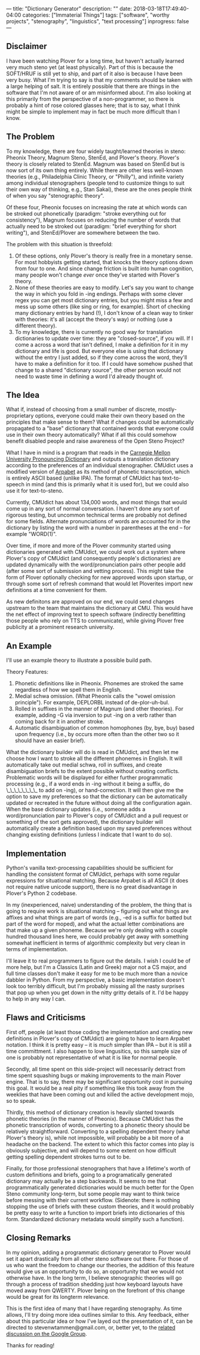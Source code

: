---
title: "Dictionary Generator"
description: ""
date: 2018-03-18T17:49:40-04:00
categories: ["Immaterial Things"]
tags: ["software", "worthy projects", "stenography", "linguistics", "text processing"]
inprogress: false
---

** Disclaimer

I have been watching Plover for a long time, but haven't actually learned very much steno yet (at least physically). Part of this is because the SOFT/HRUF is still yet to ship, and part of it also is because I have been very busy. What I'm trying to say is that my comments should be taken with a large helping of salt. It is entirely possible that there are things in the software that I'm not aware of or am misinformed about. I'm also looking at this primarily from the perspective of a non-programmer, so there is probably a hint of rose colored glasses here; that is to say, what I think might be simple to implement may in fact be much more difficult than I know.

** The Problem

To my knowledge, there are four widely taught/learned theories in steno: Pheonix Theory, Magnum Steno, StenEd, and Plover's theory. Plover's theory is closely related to StenEd. Magnum was based on StenEd but is now sort of its own thing entirely. While there are other less well-known theories (e.g., Philadelphia Clinic Theory, or "Philly"), and infinite variety among individual stenographers (people tend to customize things to suit their own way of thinking, e.g., Stan Sakai), these are the ones people think of when you say "stenographic theory".

Of these four, Pheonix focuses on increasing the rate at which words can be stroked out phonetically (paradigm: "stroke everything out for consistency"), Magnum focuses on reducing the number of words that actually need to be stroked out (paradigm: "brief everything for short writing"), and StenEd/Plover are somewhere between the two.

The problem with this situation is threefold:

1. Of these options, only Plover's theory is really free in a monetary sense. For most hobbyists getting started, that knocks the theory options down from four to one. And since change friction is built into human cognition, many people won't change /ever/ once they've started with Plover's theory.
2. None of these theories are easy to modify. Let's say you want to change the way in which you fold in -ing endings. Perhaps with some clever regex you can get most dictionary entries, but you might miss a few and mess up some others (like sing or ring, for example). Short of checking many dictionary entries by hand (!), I don't know of a clean way to tinker with theories: it's all (accept the theory's way) or nothing (use a different theory).
3. To my knowledge, there is currently no good way for translation dictionaries to update over time: they are "closed-source", if you will. If I come a across a word that isn't defined, I make a definition for it in my dictionary and life is good. But everyone else is using that dictionary without the entry I just added, so if they come across the word, they'll have to make a definition for it too. If I could have somehow pushed that change to a shared "dictionary source", the other person would not need to waste time in defining a word I'd already thought of.

** The Idea

What if, instead of choosing from a small number of discrete, mostly-proprietary options, everyone could make their own theory based on the principles that make sense to them? What if changes could be automatically propagated to a "base" dictionary that contained words that everyone could use in their own theory automatically? What if all this could somehow benefit disabled people and raise awareness of the Open Steno Project?

What I have in mind is a program that reads in the [[http://svn.code.sf.net/p/cmusphinx/code/trunk/cmudict/cmudict-0.7b][Carnegie Mellon University Pronouncing Dictionary]] and outputs a translation dictionary according to the preferences of an individual stenographer. CMUdict uses a modified version of [[https://en.wikipedia.org/wiki/Arpabet][Arpabet]] as its method of phonetic transcription, which is entirely ASCII based (unlike IPA). The format of CMUdict has text-to-speech in mind (and this is primarily what it is used for), but we could also use it for text-to-steno.

Currently, CMUdict has about 134,000 words, and most things that would come up in any sort of normal conversation. I haven't done any sort of rigorous testing, but uncommon technical terms are probably not defined for some fields. Alternate pronunciations of words are accounted for in the dictionary by listing the word with a number in parentheses at the end -- for example "WORD(1)".

Over time, if more and more of the Plover community started using dictionaries generated with CMUdict, we could work out a system where Plover's copy of CMUdict (and consequently people's dictionaries) are updated dynamically with the word/pronunciation pairs other people add (after some sort of submission and vetting process). This might take the form of Plover optionally checking for new approved words upon startup, or through some sort of refresh command that would let Ploverites import new definitions at a time convenient for them.

As new definitons are approved on our end, we could send changes upstream to the team that maintains the dictionary at CMU. This would have the net effect of improving text to speech software (indirectly benefitting those people who rely on TTS to communicate), while giving Plover free publicity at a prominent research university.

** An Example

I'll use an example theory to illustrate a possible build path.

Theory Features:

1. Phonetic definitions like in Pheonix. Phonemes are stroked the same regardless of how we spell them in English.
2. Medial schwa omission. (What Pheonix calls the "vowel omission principle"). For example, DEPLORBL instead of de-plor-uh-bul.
3. Rolled in suffixes in the manner of Magnum (and other theories). For example, adding -G via inversion to put -ing on a verb rather than coming back for it in another stroke.
4. Automatic disambiguation of common homophones (by, bye, buy) based upon frequency (i.e., by occurs more often than the other two so it should have an easier brief).

What the dictionary builder will do is read in CMUdict, and then let me choose how I want to stroke all the different phonemes in English. It will automatically take out medial schwa, roll in suffixes, and create disambiguation briefs to the extent possible without creating conflicts. Problematic words will be displayed for either further programmatic processing (e.g., if a word ends in -ing without it being a suffix, do \_\_\_\_\_\_\_\_ to add on -ing), or hand-correction. It will then give me the option to save my preferences so that the dictionary can be automatically updated or recreated in the future without doing all the configuration again. When the base dictionary updates (i.e., someone adds a word/pronunciation pair to Plover's copy of CMUdict and a pull request or something of the sort gets approved), the dictionary builder will automatically create a definition based upon my saved preferences without changing existing definitions (unless I indicate that I want to do so).

** Implementation

Python's vanilla text-processing capabilities should be sufficient for handling the consistent format of CMUdict, perhaps with some regular expressions for situational matching. Because Arpabet is all ASCII (it does not require native unicode support), there is no great disadvantage in Plover's Python 2 codebase.

In my (inexperienced, naive) understanding of the problem, the thing that is going to require work is situational matching -- figuring out what things are affixes and what things are part of words (e.g., -ed is a suffix for batted but part of the word for moped), and what the actual letter combinations are that make up a given phoneme. Because we're only dealing with a couple hundred thousand lines here, we could probably get away with something somewhat inefficient in terms of algorithmic complexity but very clean in terms of implementation.

I'll leave it to real programmers to figure out the details. I wish I could be of more help, but I'm a Classics (Latin and Greek) major not a CS major, and full time classes don't make it easy for me to be much more than a novice dabbler in Python. From my perspective, a basic implementation doesn't look too terribly difficult, but I'm probably missing all the nasty surprises that pop up when you get down in the nitty gritty details of it. I'd be happy to help in any way I can.

** Flaws and Criticisms

First off, people (at least those coding the implementation and creating new definitions in Plover's copy of CMUdict) are going to have to learn Arpabet notation. I think it is pretty easy -- it is /much/ simpler than IPA -- but it is still a time committment. I also happen to love lingusitics, so this sample size of one is probably not representative of what it is like for normal people.

Secondly, all time spent on this side-project will necessarily detract from time spent squashing bugs or making improvements to the main Plover engine. That is to say, there may be significant opportunity cost in pursuing this goal. It would be a real pity if something like this took away from the weeklies that have been coming out and killed the active development mojo, so to speak.

Thirdly, this method of dictionary creation is heavily slanted towards phonetic theories (in the manner of Pheonix). Because CMUdict has the phonetic transcription of words, converting to a phonetic theory should be relatively straightforward. Converting to a spelling dependent theory (what Plover's theory is), while not impossible, will probably be a bit more of a headache on the backend. The extent to which this factor comes into play is obviously subjective, and will depend to some extent on how difficult getting spelling dependent strokes turns out to be.

Finally, for those professional stenographers that have a lifetime's worth of custom definitions and briefs, going to a programatically generated dictionary may actually be a step backwards. It seems to me that programmatically generated dictionaries would be much better for the Open Steno community long-term, but some people may want to think twice before messing with their current workflow. (Sidenote: there is nothing stopping the use of briefs with these custom theories, and it would probably be pretty easy to write a function to import briefs into dictionaries of this form. Standardized dictionary metadata would simplify such a function).

** Closing Remarks

In my opinion, adding a programmatic dictionary generator to Plover would set it apart drastically from all other steno software out there. For those of us who want the freedom to change our theories, the addition of this feature would give us an opportunity to do so, an opportunity that we would not otherwise have. In the long term, I believe stenographic theories will go through a process of tradition shedding just how keyboard layouts have moved away from QWERTY. Plover being on the forefront of this change would be great for its longterm relevance.

This is the first idea of many that I have regarding stenography. As time allows, I'll try doing more idea outlines similar to this. Any feedback, either about this particular idea or how I've layed out the presentation of it, can be directed to stevenwtammen@gmail.com, or, better yet, to the [[https://groups.google.com/forum/#!topic/ploversteno/-sowdKC_bjU][related discussion on the Google Group]].

Thanks for reading!
